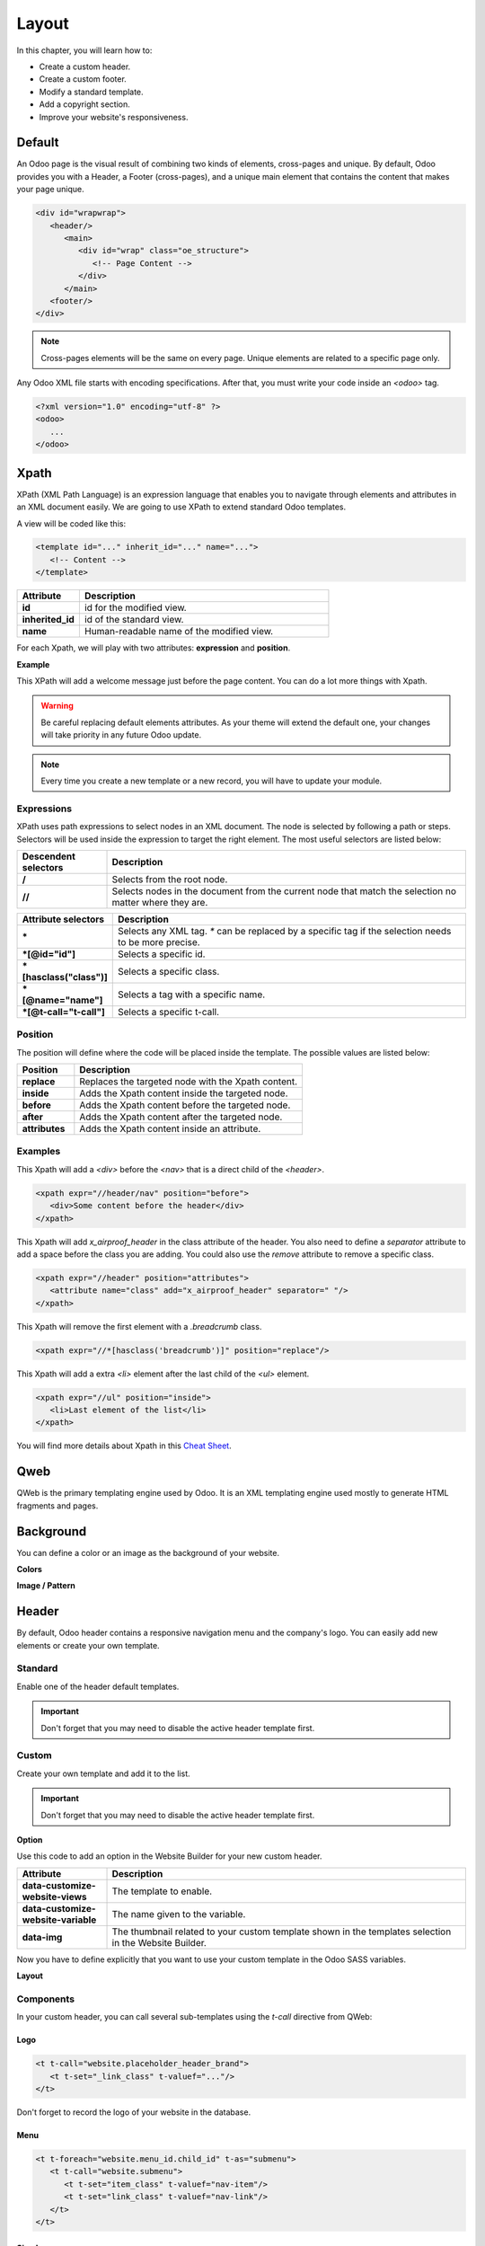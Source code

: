 ======
Layout
======

In this chapter, you will learn how to:

- Create a custom header.
- Create a custom footer.
- Modify a standard template.
- Add a copyright section.
- Improve your website's responsiveness.

Default
=======

An Odoo page is the visual result of combining two kinds of elements, cross-pages and unique. By
default, Odoo provides you with a Header, a Footer (cross-pages), and a unique main element that
contains the content that makes your page unique.

.. code-block:: xml

    <div id="wrapwrap">
       <header/>
          <main>
             <div id="wrap" class="oe_structure">
                <!-- Page Content -->
             </div>
          </main>
       <footer/>
    </div>

.. note::
   Cross-pages elements will be the same on every page. Unique elements are related to a specific
   page only.

Any Odoo XML file starts with encoding specifications. After that, you must write your code inside
an `<odoo>` tag.

.. code-block:: xml

    <?xml version="1.0" encoding="utf-8" ?>
    <odoo>
       ...
    </odoo>

Xpath
=====

XPath (XML Path Language) is an expression language that enables you to navigate through elements
and attributes in an XML document easily. We are going to use XPath to extend standard Odoo
templates.

A view will be coded like this:

.. code-block:: xml

    <template id="..." inherit_id="..." name="...">
       <!-- Content -->
    </template>

.. list-table::
   :header-rows: 1
   :stub-columns: 1
   :widths: 20 80

   * - Attribute
     - Description
   * - id
     - id for the modified view.
   * - inherited_id
     - id of the standard view.
   * - name
     - Human-readable name of the modified view.

For each Xpath, we will play with two attributes: **expression** and **position**.

**Example**

.. code-block:: xml
    :caption: ``/website_airproof/views/website_templates.xml``

    <template id="layout" inherit_id="website.layout" name="Welcome Message">
       <xpath expr="//header" position="before">
          <!-- Content -->
       </xpath>
    </template>

This XPath will add a welcome message just before the page content. You can do a lot more things
with Xpath.

.. warning::
   Be careful replacing default elements attributes. As your theme will extend the default one,
   your changes will take priority in any future Odoo update.

.. note::
   Every time you create a new template or a new record, you will have to update your module.

Expressions
-----------

XPath uses path expressions to select nodes in an XML document. The node is selected by following
a path or steps. Selectors will be used inside the expression to target the right element. The most
useful selectors are listed below:

.. list-table::
   :header-rows: 1
   :stub-columns: 1
   :widths: 20 80

   * - Descendent selectors
     - Description
   * - /
     - Selects from the root node.
   * - //
     - Selects nodes in the document from the current node that match the selection no matter where
       they are.

.. list-table::
   :header-rows: 1
   :stub-columns: 1
   :widths: 20 80

   * - Attribute selectors
     - Description
   * - \*
     - Selects any XML tag. `*` can be replaced by a specific tag if the selection needs to be
       more precise.
   * - \*[@id="id"]
     - Selects a specific id.
   * - \*[hasclass("class")]
     - Selects a specific class.
   * - \*[@name="name"]
     - Selects a tag with a specific name.
   * - \*[@t-call="t-call"]
     - Selects a specific t-call.

Position
--------

The position will define where the code will be placed inside the template. The possible values are
listed below:

.. list-table::
   :header-rows: 1
   :stub-columns: 1
   :widths: 20 80

   * - Position
     - Description
   * - replace
     - Replaces the targeted node with the Xpath content.
   * - inside
     - Adds the Xpath content inside the targeted node.
   * - before
     - Adds the Xpath content before the targeted node.
   * - after
     - Adds the Xpath content after the targeted node.
   * - attributes
     - Adds the Xpath content inside an attribute.

Examples
--------

This Xpath will add a `<div>` before the `<nav>` that is a direct child of the `<header>`.

.. code-block:: xml

    <xpath expr="//header/nav" position="before">
       <div>Some content before the header</div>
    </xpath>

This Xpath will add `x_airproof_header` in the class attribute of the header. You also need to
define a `separator` attribute to add a space before the class you are adding. You could also use
the `remove` attribute to remove a specific class.

.. code-block:: xml

    <xpath expr="//header" position="attributes">
       <attribute name="class" add="x_airproof_header" separator=" "/>
    </xpath>

This Xpath will remove the first element with a `.breadcrumb` class.

.. code-block:: xml

    <xpath expr="//*[hasclass('breadcrumb')]" position="replace"/>

This Xpath will add a extra `<li>` element after the last child of the `<ul>` element.

.. code-block:: xml

    <xpath expr="//ul" position="inside">
       <li>Last element of the list</li>
    </xpath>

You will find more details about Xpath in this `Cheat Sheet <https://devhints.io/xpath>`_.

Qweb
====

QWeb is the primary templating engine used by Odoo. It is an XML templating engine used mostly to
generate HTML fragments and pages.

.. seealso::
   Check our :doc:`documentation about Qweb <../../reference/frontend/qweb>`.

Background
==========

You can define a color or an image as the background of your website.

**Colors**

.. code-block:: scss
    :caption: ``/website_airproof/static/src/scss/primary_variables.scss``

    $o-color-palettes: map-merge($o-color-palettes,
       (
          'airproof': (
             'o-cc1-bg':                     'o-color-5',
             'o-cc5-bg':                     'o-color-1',
          ),
        )
    );

**Image / Pattern**

.. code-block:: scss
    :caption: ``/website_airproof/static/src/scss/primary_variables.scss``

    $o-website-values-palettes: (
       (
          'body-image': '/website_airproof/static/src/img/background-lines.svg',
          'body-image-type': 'image' or 'pattern'
       )
    );

Header
======

By default, Odoo header contains a responsive navigation menu and the company's logo. You can
easily add new elements or create your own template.

Standard
--------

Enable one of the header default templates.

.. important::
   Don't forget that you may need to disable the active header template first.

.. code-block:: scss
    :caption: ``/website_airproof/static/src/scss/primary_variables.scss``

    $o-website-values-palettes: (
       (
          'header-template': 'Contact',
       ),
    );

.. code-block:: xml
    :caption: ``/website_airproof/data/presets.xml``

    <record id="website.template_header_contact" model="ir.ui.view">
       <field name="active" eval="True"/>
    </record>

Custom
------

Create your own template and add it to the list.

.. important::
   Don't forget that you may need to disable the active header template first.

**Option**

Use this code to add an option in the Website Builder for your new custom header.

.. code-block:: xml
    :caption: ``/website_airproof/data/presets.xml``

    <template id="template_header_opt" inherit_id="website.snippet_options" name="Header Template - Option">
       <xpath expr="//we-select[@data-variable='header-template']" position="inside">
          <we-button title="airproof"
             data-customize-website-views="website_airproof.header"
             data-customize-website-variable="'airproof'"  data-img="/website_airproof/static/src/img/wbuilder/template_header_opt.svg"/>
       </xpath>
    </template>

.. list-table::
   :header-rows: 1
   :stub-columns: 1
   :widths: 20 80

   * - Attribute
     - Description
   * - data-customize-website-views
     - The template to enable.
   * - data-customize-website-variable
     - The name given to the variable.
   * - data-img
     - The thumbnail related to your custom template shown in the templates selection in the Website
       Builder.

Now you have to define explicitly that you want to use your custom template in the Odoo SASS
variables.

.. code-block:: scss
    :caption: ``/website_airproof/static/src/scss/primary_variables.scss``

    $o-website-values-palettes: (
       (
          'header-template': 'airproof',
       ),
    );

**Layout**

.. code-block:: xml
    :caption: ``/website_airproof/views/website_templates.xml``

    <record id="header" model="ir.ui.view">
       <field name="name">Airproof Header</field>
       <field name="type">qweb</field>
       <field name="key">website_airproof.header</field>
       <field name="inherit_id" ref="website.layout"/>
       <field name="mode">extension</field>
       <field name="arch" type="xml">
          <xpath expr="//header//nav" position="replace">
             <!-- Static Content -->
             <!-- Components -->
             <!-- Editable areas -->
          </xpath>
       </field>
    </record>

Components
----------

In your custom header, you can call several sub-templates using the `t-call` directive from QWeb:

Logo
~~~~

.. code-block:: xml

    <t t-call="website.placeholder_header_brand">
       <t t-set="_link_class" t-valuef="..."/>
    </t>

Don't forget to record the logo of your website in the database.

.. code-block:: xml
    :caption: ``/website_airproof/data/images.xml``

    <record id="website.default_website" model="website">
       <field name="logo" type="base64" file="website_airproof/static/src/img/content/logo.png"/>
    </record>

Menu
~~~~

.. code-block:: xml

    <t t-foreach="website.menu_id.child_id" t-as="submenu">
       <t t-call="website.submenu">
          <t t-set="item_class" t-valuef="nav-item"/>
          <t t-set="link_class" t-valuef="nav-link"/>
       </t>
    </t>

Sign In
~~~~~~~

.. code-block:: xml

    <t t-call="portal.placeholder_user_sign_in">
       <t t-set="_item_class" t-valuef="nav-item"/>
       <t t-set="_link_class" t-valuef="nav-link"/>
    </t>

User dropdown
~~~~~~~~~~~~~

.. code-block:: xml

    <t t-call="portal.user_dropdown">
       <t t-set="_user_name" t-value="true"/>
       <t t-set="_icon" t-value="false"/>
       <t t-set="_avatar" t-value="false"/>
       <t t-set="_item_class" t-valuef="nav-item dropdown"/>
       <t t-set="_link_class" t-valuef="nav-link"/>
       <t t-set="_dropdown_menu_class" t-valuef="..."/>
    </t>

Language selector
~~~~~~~~~~~~~~~~~

.. code-block:: xml

    <t t-call="website.placeholder_header_language_selector">
       <t t-set="_div_classes" t-valuef="..."/>
    </t>

Call to action
~~~~~~~~~~~~~~

.. code-block:: xml

    <t t-call="website.placeholder_header_call_to_action">
       <t t-set="_div_classes" t-valuef="..."/>
    </t>

Navbar toggler
~~~~~~~~~~~~~~

.. code-block:: xml

    <t t-call="website.navbar_toggler">
       <t t-set="_toggler_class" t-valuef="..."/>
    </t>

Footer
======

By default, Odoo footer contains a section with some static content. You can easily add new elements
or create your own template.

Standard
--------

Enable one of the default footer templates. Don't forget that you may need to disable the active
footer template first.

.. code-block:: scss
    :caption: ``/website_airproof/static/src/scss/primary_variables.scss``

    $o-website-values-palettes: (
       (
          'header-template': 'Contact',
       ),
    );

.. code-block:: xml
    :caption: ``/website_airproof/data/presets.xml``

    <record id="website.template_header_contact" model="ir.ui.view">
       <field name="active" eval="True"/>
    </record>

Custom
------

Create your own template and add it to the list. Don't forget that you may need to disable the
active footer template first.

**Option**

.. code-block:: xml
    :caption: ``/website_airproof/data/presets.xml``

    <template id="template_header_opt" inherit_id="website.snippet_options" name="Footer Template - Option">
       <xpath expr="//we-select[@data-variable='footer-template']" position="inside">
          <we-button title="airproof"
             data-customize-website-views="website_airproof.footer"
             data-customize-website-variable="'airproof'"
             data-img="/website_airproof/static/src/img/wbuilder/template_header_opt.svg"/>
       </xpath>
    </template>

**Declaration**

.. code-block:: scss
    :caption: ``/website_airproof/static/src/scss/primary_variables.scss``

    $o-website-values-palettes: (
       (
          'footer-template': 'airproof',
       ),
    );

**Layout**

.. code-block:: xml
    :caption: ``/website_airproof/views/website_templates.xml``

    <record id="footer" model="ir.ui.view">
       <field name="name">Airproof Footer</field>
       <field name="type">qweb</field>
       <field name="key">website_airproof.footer</field>
       <field name="inherit_id" ref="website.layout"/>
       <field name="mode">extension</field>
       <field name="arch" type="xml">
          <xpath expr="//div[@id='footer']" position="replace">
             <div id="footer" class="oe_structure oe_structure_solo" t-ignore="true" t-if="not no_footer">
                <!-- Content -->
             </div>
          </xpath>
       </field>
    </record>

Copyright
=========

There is only one template available at the moment for the copyright bar.

To replace the content or modify its structure, you can add your own code into the following Xpath :

.. code-block:: xml
    :caption: ``/website_airproof/views/website_templates.xml``

    <template id="copyright" inherit_id="website.layout">
       <xpath expr="//div[hasclass('o_footer_copyright')]" position="replace">
          <div class="o_footer_copyright" data-name="Copyright">
             <!-- Content -->
          </div>
       </xpath>
    </template>

Drop Zone
=========

Instead of defining the complete layout for a page, you can create building blocks (snippets) and
let the user choose where to "drag and drop" them, creating the page layout on their own. We call
this modular design.

You can define an empty area that the user can fill with snippets:

.. code-block:: xml

    <div id="oe_structure_layout_01" class="oe_structure"/>

.. todo:: Missing description in table ...

.. list-table::
   :header-rows: 1
   :stub-columns: 1
   :widths: 20 80

   * - Class
     - Description
   * - oe_structure
     - Define a drag and drop area for the user.
   * - oe_structure_solo
     - Only one snippet can be dropped in this area.
   * - oe_empty
     - ...
   * - oe_structure_not_nearest
     - ...

You can also populate an existing drop zone with your content:

.. code-block:: xml

    <template id="oe_structure_layout_01" inherit_id="..." name="...">
       <xpath expr="//*[@id='oe_structure_layout_01']" position="replace">
          <div id="oe_structure_layout_01" class="oe_structure oe_structure_solo">
             <!-- Content -->
          </div>
       </xpath>
    </template>

Responsive
==========

Some hints to help you make your website responsive.

Bootstrap
---------

.. seealso::

   - `Breakpoints <https://getbootstrap.com/docs/4.6/layout/overview/#responsive-breakpoints>`_
   - `Display <https://getbootstrap.com/docs/4.6/utilities/display/>`_

**Font-size**

As of v4.3.0, Bootstrap ships with the option to enable responsive font sizes, allowing text to
scale more naturally across device and viewport sizes. RFS can be enabled by changing the
`$enable-responsive-font-sizes` Sass variable to true.

.. seealso::

   Check the `Responsive Font Size <https://github.com/twbs/rfs/tree/v8.1.0>`_


Website Builder
---------------

Hide a specific `<section>` on mobile:

.. code-block:: xml

    <section class="d-none d-md-block">
       <!-- Content -->
    </section>

Make `.pt*` and `.pb*` classes responsive:

.. code-block:: scss

    @include media-breakpoint-down(lg) {
       @for $i from 0 through (256 / 8) {
          @include o-vspacing($i * 8, .5);
       }
    }
